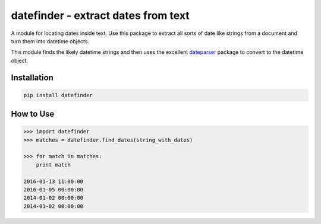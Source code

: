 datefinder - extract dates from text
====================================

.. image:: https://img.shields.io/travis/akoumjian/datefinder/master.svg?style=flat-square
    :target: https://travis-ci.org/akoumjian/datefinder
    :alt: travis build status

.. image:: https://img.shields.io/pypi/dd/datefinder.svg?style=flat-square
    :target: https://pypi.python.org/pypi/datefinder/
    :alt: pypi downloads per day

.. image:: https://img.shields.io/pypi/v/datefinder.svg?style=flat-square
    :target: https://pypi.python.org/pypi/datefinder
    :alt: pypi version


A module for locating dates inside text. Use this package to extract all sorts 
of date like strings from a document and turn them into datetime objects.

This module finds the likely datetime strings and then uses the excellent 
`dateparser <https://github.com/scrapinghub/dateparser>`_ package to convert 
to the datetime object.

Installation
------------

.. code-block::

    pip install datefinder


How to Use
----------

.. code-block:: python

    >>> import datefinder
    >>> matches = datefinder.find_dates(string_with_dates)

    >>> for match in matches:
        print match

    2016-01-13 11:00:00
    2016-01-05 00:00:00
    2014-01-02 00:00:00
    2014-01-02 00:00:00

